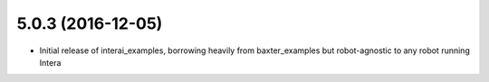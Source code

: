 5.0.3 (2016-12-05)
---------------------------------
- Initial release of interai_examples, borrowing heavily from baxter_examples
  but robot-agnostic to any robot running Intera

